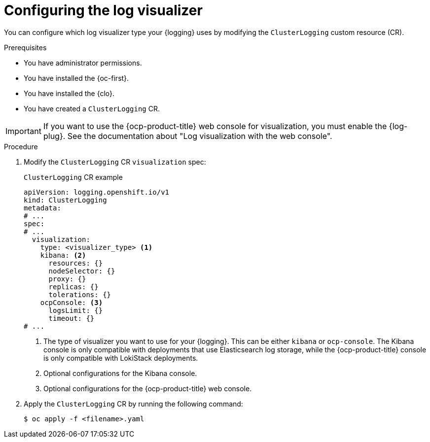 // Module included in the following assemblies:
//
// * observability/logging/log_visualization/log-visualization.adoc
// * observability/logging/cluster-logging-deploying.adoc

:_mod-docs-content-type: PROCEDURE
[id="configuring-log-visualizer_{context}"]
= Configuring the log visualizer

You can configure which log visualizer type your {logging} uses by modifying the `ClusterLogging` custom resource (CR).

.Prerequisites

* You have administrator permissions.
* You have installed the {oc-first}.
* You have installed the {clo}.
* You have created a `ClusterLogging` CR.

[IMPORTANT]
====
If you want to use the {ocp-product-title} web console for visualization, you must enable the {log-plug}. See the documentation about "Log visualization with the web console".
====

.Procedure

. Modify the `ClusterLogging` CR `visualization` spec:
+
.`ClusterLogging` CR example
[source,yaml]
----
apiVersion: logging.openshift.io/v1
kind: ClusterLogging
metadata:
# ...
spec:
# ...
  visualization:
    type: <visualizer_type> <1>
    kibana: <2>
      resources: {}
      nodeSelector: {}
      proxy: {}
      replicas: {}
      tolerations: {}
    ocpConsole: <3>
      logsLimit: {}
      timeout: {}
# ...
----
<1> The type of visualizer you want to use for your {logging}. This can be either `kibana` or `ocp-console`. The Kibana console is only compatible with deployments that use Elasticsearch log storage, while the {ocp-product-title} console is only compatible with LokiStack deployments.
<2> Optional configurations for the Kibana console.
<3> Optional configurations for the {ocp-product-title} web console.

. Apply the `ClusterLogging` CR by running the following command:
+
[source,terminal]
----
$ oc apply -f <filename>.yaml
----
